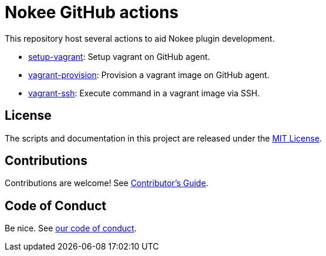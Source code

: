 = Nokee GitHub actions
:coc: https://github.com/nokeedev/.github/blob/main/CODE_OF_CONDUCT.md
:contribute: https://github.com/nokeedev/.github/blob/main/CONTRIBUTING.md

This repository host several actions to aid Nokee plugin development.

- link:setup-vagrant/README.adoc[setup-vagrant]: Setup vagrant on GitHub agent.
- link:vagrant-provision/README.adoc[vagrant-provision]: Provision a vagrant image on GitHub agent.
- link:vagrant-ssh/README.adoc[vagrant-ssh]: Execute command in a vagrant image via SSH.

== License

The scripts and documentation in this project are released under the link:LICENSE[MIT License].

== Contributions

Contributions are welcome!
See link:{contribute}[Contributor's Guide].

== Code of Conduct

Be nice. See link:{coc}[our code of conduct].
